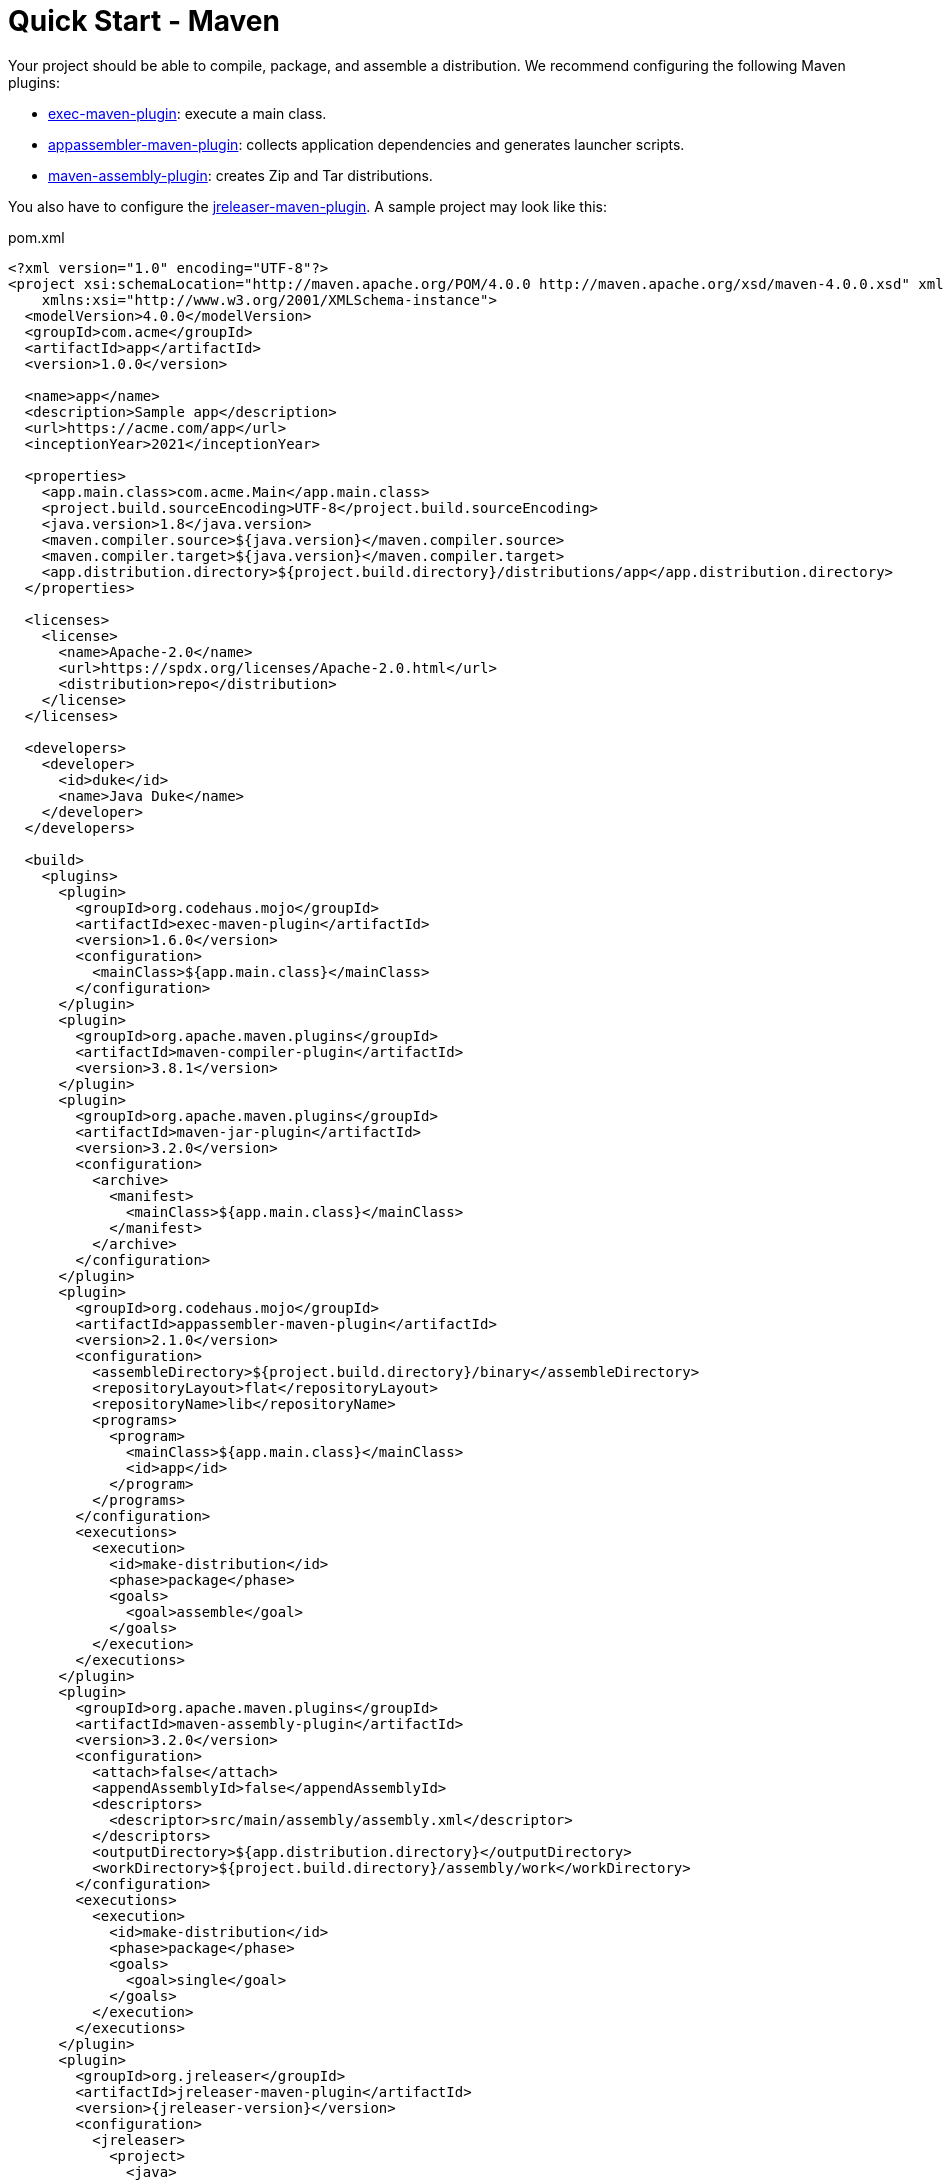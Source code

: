 = Quick Start - Maven

Your project should be able to compile, package, and assemble a distribution. We recommend configuring the
following Maven plugins:

 * link:https://www.mojohaus.org/exec-maven-plugin/[exec-maven-plugin]: execute a main class.
 * link:https://www.mojohaus.org/appassembler/appassembler-maven-plugin/[appassembler-maven-plugin]: collects application
 dependencies and generates launcher scripts.
 * link:http://maven.apache.org/plugins/maven-assembly-plugin/[maven-assembly-plugin]: creates Zip and Tar distributions.

You also have to configure the xref:tools:maven.adoc[jreleaser-maven-plugin]. A sample project may look like this:

[source,xml]
[subs="attributes,verbatim"]
.pom.xml
----
<?xml version="1.0" encoding="UTF-8"?>
<project xsi:schemaLocation="http://maven.apache.org/POM/4.0.0 http://maven.apache.org/xsd/maven-4.0.0.xsd" xmlns="http://maven.apache.org/POM/4.0.0"
    xmlns:xsi="http://www.w3.org/2001/XMLSchema-instance">
  <modelVersion>4.0.0</modelVersion>
  <groupId>com.acme</groupId>
  <artifactId>app</artifactId>
  <version>1.0.0</version>

  <name>app</name>
  <description>Sample app</description>
  <url>https://acme.com/app</url>
  <inceptionYear>2021</inceptionYear>

  <properties>
    <app.main.class>com.acme.Main</app.main.class>
    <project.build.sourceEncoding>UTF-8</project.build.sourceEncoding>
    <java.version>1.8</java.version>
    <maven.compiler.source>${java.version}</maven.compiler.source>
    <maven.compiler.target>${java.version}</maven.compiler.target>
    <app.distribution.directory>${project.build.directory}/distributions/app</app.distribution.directory>
  </properties>

  <licenses>
    <license>
      <name>Apache-2.0</name>
      <url>https://spdx.org/licenses/Apache-2.0.html</url>
      <distribution>repo</distribution>
    </license>
  </licenses>

  <developers>
    <developer>
      <id>duke</id>
      <name>Java Duke</name>
    </developer>
  </developers>

  <build>
    <plugins>
      <plugin>
        <groupId>org.codehaus.mojo</groupId>
        <artifactId>exec-maven-plugin</artifactId>
        <version>1.6.0</version>
        <configuration>
          <mainClass>${app.main.class}</mainClass>
        </configuration>
      </plugin>
      <plugin>
        <groupId>org.apache.maven.plugins</groupId>
        <artifactId>maven-compiler-plugin</artifactId>
        <version>3.8.1</version>
      </plugin>
      <plugin>
        <groupId>org.apache.maven.plugins</groupId>
        <artifactId>maven-jar-plugin</artifactId>
        <version>3.2.0</version>
        <configuration>
          <archive>
            <manifest>
              <mainClass>${app.main.class}</mainClass>
            </manifest>
          </archive>
        </configuration>
      </plugin>
      <plugin>
        <groupId>org.codehaus.mojo</groupId>
        <artifactId>appassembler-maven-plugin</artifactId>
        <version>2.1.0</version>
        <configuration>
          <assembleDirectory>${project.build.directory}/binary</assembleDirectory>
          <repositoryLayout>flat</repositoryLayout>
          <repositoryName>lib</repositoryName>
          <programs>
            <program>
              <mainClass>${app.main.class}</mainClass>
              <id>app</id>
            </program>
          </programs>
        </configuration>
        <executions>
          <execution>
            <id>make-distribution</id>
            <phase>package</phase>
            <goals>
              <goal>assemble</goal>
            </goals>
          </execution>
        </executions>
      </plugin>
      <plugin>
        <groupId>org.apache.maven.plugins</groupId>
        <artifactId>maven-assembly-plugin</artifactId>
        <version>3.2.0</version>
        <configuration>
          <attach>false</attach>
          <appendAssemblyId>false</appendAssemblyId>
          <descriptors>
            <descriptor>src/main/assembly/assembly.xml</descriptor>
          </descriptors>
          <outputDirectory>${app.distribution.directory}</outputDirectory>
          <workDirectory>${project.build.directory}/assembly/work</workDirectory>
        </configuration>
        <executions>
          <execution>
            <id>make-distribution</id>
            <phase>package</phase>
            <goals>
              <goal>single</goal>
            </goals>
          </execution>
        </executions>
      </plugin>
      <plugin>
        <groupId>org.jreleaser</groupId>
        <artifactId>jreleaser-maven-plugin</artifactId>
        <version>{jreleaser-version}</version>
        <configuration>
          <jreleaser>
            <project>
              <java>
                <mainClass>${app.main.class}</mainClass>
              </java>
            </project>
            <release>
              <github>
                <owner>duke</owner>
                <overwrite>true</overwrite>
              </github>
            </release>
            <distributions>
              <distribution>
                <name>app</name>
                <artifacts>
                  <artifact>
                    <path>
                      ${app.distribution.directory}/${project.artifactId}-${project.version}.zip
                    </path>
                  </artifact>
                  <artifact>
                    <path>
                      ${app.distribution.directory}/${project.artifactId}-${project.version}.tar.gz
                    </path>
                  </artifact>
                </artifacts>
              </distribution>
            </distributions>
          </jreleaser>
        </configuration>
      </plugin>
    </plugins>
  </build>
</project>
----

Make adjustments as needed. Once you have edited the `pom.xml` you may verify its configuration by invoking

[source]
----
$ mvn jreleaser:config
----

At any time you may invoke any of the other commands, but when it's time to make a release you have to invoke

[source]
[subs="attributes"]
----
$ mvn jreleaser:full-release
[INFO] Scanning for projects...
[INFO] 
[INFO] ----------------------------< com.acme:app >----------------------------
[INFO] Building app 1.0.0
[INFO] --------------------------------[ jar ]---------------------------------
[INFO] 
[INFO] --- maven-resources-plugin:2.6:resources (default-resources) @ app ---
[INFO] Using 'UTF-8' encoding to copy filtered resources.
[INFO] skip non existing resourceDirectory /Home/duke/app/src/main/resources
[INFO] 
[INFO] --- maven-compiler-plugin:3.8.1:compile (default-compile) @ app ---
[INFO] Changes detected - recompiling the module!
[INFO] Compiling 1 source file to /Home/duke/app/target/classes
[INFO] 
[INFO] --- maven-resources-plugin:2.6:testResources (default-testResources) @ app ---
[INFO] Using 'UTF-8' encoding to copy filtered resources.
[INFO] skip non existing resourceDirectory /Home/duke/app/src/test/resources
[INFO] 
[INFO] --- maven-compiler-plugin:3.8.1:testCompile (default-testCompile) @ app ---
[INFO] No sources to compile
[INFO] 
[INFO] --- maven-surefire-plugin:2.12.4:test (default-test) @ app ---
[INFO] No tests to run.
[INFO] 
[INFO] --- maven-jar-plugin:3.2.0:jar (default-jar) @ app ---
[INFO] Building jar: /Home/duke/app/target/app-1.0.0.jar
[INFO] 
[INFO] --- appassembler-maven-plugin:2.1.0:assemble (make-distribution) @ app ---
[INFO] Installing artifact /Home/duke/app/target/app-1.0.0.jar to /Home/duke/app/target/binary/lib/app-1.0.0.jar
[INFO] 
[INFO] --- maven-assembly-plugin:3.2.0:single (make-distribution) @ app ---
[INFO] Reading assembly descriptor: src/main/assembly/assembly.xml
[INFO] Building tar: /Home/duke/app/target/distributions/app/app-1.0.0.tar.gz
[INFO] Building zip: /Home/duke/app/target/distributions/app/app-1.0.0.zip
[INFO] Copying files to /Home/duke/app/target/distributions/app/app-1.0.0
[INFO] 
[INFO] --- jreleaser-maven-plugin:{jreleaser-version}:full-release (default-cli) @ app ---
[INFO] Loading properties from /Home/duke/.jreleaser/config.properties
[INFO] Validating configuration
[INFO] Project version set to 1.0.0
[INFO] Release is not snapshot
[INFO] Timestamp is 2021-03-28T12:25:16+02:00
[INFO] HEAD is at c3e39f1
[INFO] dryrun set to false
[INFO] Calculating checksums
[INFO] Signing files
[INFO] Signing is not enabled
[INFO] Releasing to https://github.com/duke/app
[INFO]  - Generating changelog: target/jreleaser/release/CHANGELOG.md
[INFO]  - Uploading app-1.0.0.zip
[INFO]  - Uploading app-1.0.0.tar.gz
[INFO]  - Uploading checksums.txt
[INFO] Preparing distributions
[INFO]   - Preparing app distribution
[INFO] Packaging distributions
[INFO]   - Packaging app distribution
[INFO] Uploading distributions
[INFO]   - Uploading app distribution
[INFO] Announcing release
[INFO] Announcing is not enabled. Skipping.
[INFO] JReleaser succeeded after 3.007s
[INFO] Writing output properties to target/jreleaser/output.properties
[INFO] ------------------------------------------------------------------------
[INFO] BUILD SUCCESS
[INFO] ------------------------------------------------------------------------
----

This command performs the following actions:

* checksums all artifacts.
* signs all files (if signing is enabled).
* creates a release at the chosen Git repository.
* prepares, packages, and uploads configured packagers (brew, jbang, etc).
* announces the release (if configured).

